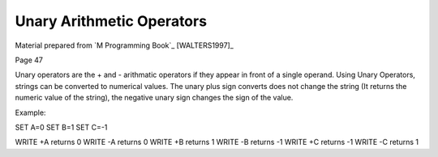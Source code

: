 ==========================
Unary Arithmetic Operators
==========================

Material prepared from `M Programming Book`_ [WALTERS1997]_

Page 47

Unary operators are the + and - arithmatic operators if they appear in front of a single operand. Using Unary Operators, strings can be converted to numerical values. The unary plus sign converts does not change the string (It returns the numeric value of the string), the negative unary sign changes the sign of the value.

Example:

SET A=0
SET B=1
SET C=-1

WRITE +A returns 0
WRITE -A returns 0
WRITE +B returns 1
WRITE -B returns -1
WRITE +C returns -1
WRITE -C returns 1


.. _M Programming :book: http://books.google.com/books?id=jo8_Mtmp30kC&printsec=frontcover&dq=M+Programming&hl=en&sa=X&ei=2mktT--GHajw0gHnkKWUCw&ved=0CDIQ6AEwAA#v=onepage&q=M%20Programming&f=false
